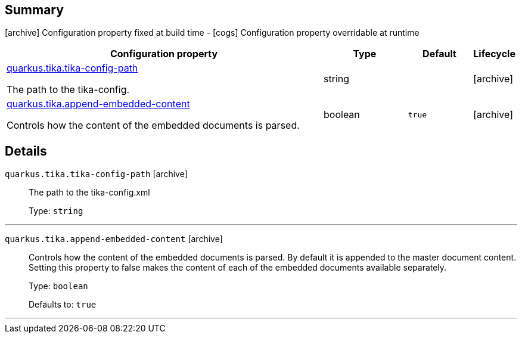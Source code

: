== Summary

icon:archive[title=Fixed at build time] Configuration property fixed at build time - icon:cogs[title=Overridable at runtime]️ Configuration property overridable at runtime 

[.configuration-reference, cols="65,.^17,.^13,^.^5"]
|===
|Configuration property|Type|Default|Lifecycle

|<<quarkus.tika.tika-config-path, quarkus.tika.tika-config-path>>

The path to the tika-config.|string 
|
| icon:archive[title=Fixed at build time]

|<<quarkus.tika.append-embedded-content, quarkus.tika.append-embedded-content>>

Controls how the content of the embedded documents is parsed.|boolean 
|`true`
| icon:archive[title=Fixed at build time]
|===


== Details

[[quarkus.tika.tika-config-path]]
`quarkus.tika.tika-config-path` icon:archive[title=Fixed at build time]::
+
--
The path to the tika-config.xml

Type: `string` 
--

***

[[quarkus.tika.append-embedded-content]]
`quarkus.tika.append-embedded-content` icon:archive[title=Fixed at build time]::
+
--
Controls how the content of the embedded documents is parsed. By default it is appended to the master document content. Setting this property to false makes the content of each of the embedded documents available separately.

Type: `boolean` 

Defaults to: `true`
--

***
